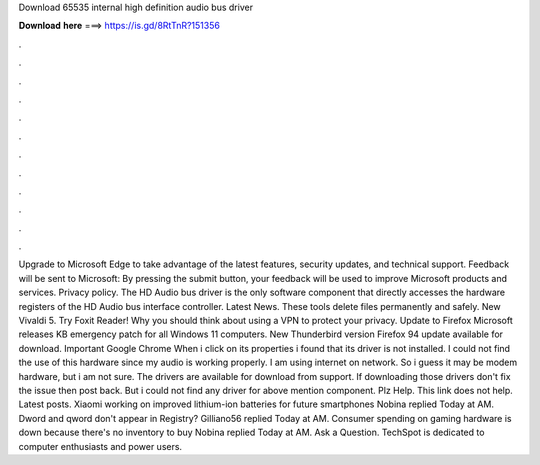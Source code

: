 Download 65535 internal high definition audio bus driver

𝐃𝐨𝐰𝐧𝐥𝐨𝐚𝐝 𝐡𝐞𝐫𝐞 ===> https://is.gd/8RtTnR?151356

.

.

.

.

.

.

.

.

.

.

.

.

Upgrade to Microsoft Edge to take advantage of the latest features, security updates, and technical support. Feedback will be sent to Microsoft: By pressing the submit button, your feedback will be used to improve Microsoft products and services. Privacy policy. The HD Audio bus driver is the only software component that directly accesses the hardware registers of the HD Audio bus interface controller. Latest News. These tools delete files permanently and safely.
New Vivaldi 5. Try Foxit Reader! Why you should think about using a VPN to protect your privacy. Update to Firefox  Microsoft releases KB emergency patch for all Windows 11 computers. New Thunderbird version  Firefox 94 update available for download. Important Google Chrome  When i click on its properties i found that its driver is not installed.
I could not find the use of this hardware since my audio is working properly. I am using internet on network. So i guess it may be modem hardware, but i am not sure. The drivers are available for download from support. If downloading those drivers don't fix the issue then post back. But i could not find any driver for above mention component.
Plz Help. This link does not help. Latest posts. Xiaomi working on improved lithium-ion batteries for future smartphones Nobina replied Today at AM. Dword and qword don't appear in Registry? Gilliano56 replied Today at AM. Consumer spending on gaming hardware is down because there's no inventory to buy Nobina replied Today at AM. Ask a Question. TechSpot is dedicated to computer enthusiasts and power users.